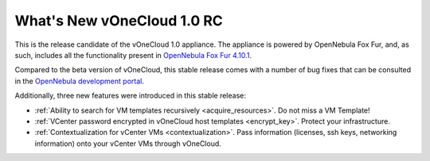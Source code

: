 .. _whats_new:

===========================
What's New vOneCloud 1.0 RC
===========================

This is the release candidate of the vOneCloud 1.0 appliance. The appliance is powered by OpenNebula Fox Fur, and, as such, includes all the functionality present in `OpenNebula Fox Fur 4.10.1 <http://docs.opennebula.org/4.10/release_notes/release_notes/index.html>`__.

Compared to the beta version of vOneCloud, this stable release comes with a number of bug fixes that can be consulted in the `OpenNebula development portal <http://dev.opennebula.org/projects/opennebula/issues?query_id=60>`__.

Additionally, three new features were introduced in this stable release:

- :ref:`Ability to search for VM templates recursively <acquire_resources>`. Do not miss a VM Template!
- :ref:`VCenter password encrypted in vOneCloud host templates <encrypt_key>`. Protect your infrastructure.
- :ref:`Contextualization for vCenter VMs <contextualization>`. Pass information (licenses, ssh keys, networking information) onto your vCenter VMs through vOneCloud.
